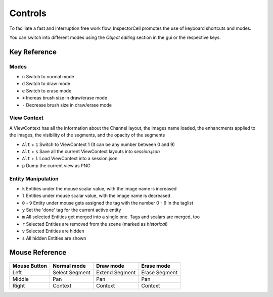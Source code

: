 Controls
========
To faciliate a fast and interruption free work flow, InspectorCell promotes the 
use of keyboard shortcuts and modes.

You can switch into different modes using the `Object editing` section in the
gui or the respective keys.

Key Reference
-------------
Modes
^^^^^
* ``n`` Switch to normal mode
* ``d`` Switch to draw mode
* ``e`` Switch to erase mode

* ``+`` Increas brush size in draw/erase mode
* ``-`` Decrease brush size in draw/erase mode

View Context
^^^^^^^^^^^^
A ViewContext has all the information about the Channel layout, the images
name loaded, the enhancments applied to the images, the visibility of the
segments, and the opacity of the segments

* ``Alt`` + ``1`` Switch to ViewContext 1 (It can be any number between 0 and 9)
* ``Alt`` + ``s`` Save all the current ViewContext layouts into `session.json`
* ``Alt`` + ``l`` Load ViewContext into a session.json
* ``p`` Dump the current view as PNG

Entity Manipulation
^^^^^^^^^^^^^^^^^^^
* ``k`` Entities under the mouse scalar value, with the image name is increased
* ``l`` Entities under mouse scalar value, with the image name is decreased
* ``0`` - ``9`` Entity under mouse gets assigned the tag with the number 0 - 9 in the
  taglist
* ``y`` Set the 'done' tag for the current active entity

* ``m`` All selected Entities get merged into a single one. Tags and scalars
  are merged, too
* ``r`` Selected Entities are removed from the scene (marked as `historical`)

* ``v`` Selected Entities are hidden
* ``s`` All hidden Entities are shown

Mouse Reference
---------------

.. figure:: /_static/img/mouse.png
   :figwidth: 100%
   :width: 80%
   :alt: Mouse buttons
   :align: center


+------------+---------------+----------------+--------------+
|Mouse Button| Normal mode   | Draw mode      | Erase mode   |
+============+===============+================+==============+
| Left       |Select Segment | Extend Segment | Erase Segment|
+------------+---------------+----------------+--------------+
| Middle     |Pan            | Pan            | Pan          |
+------------+---------------+----------------+--------------+
| Right      |Context        | Context        | Context      |
+------------+---------------+----------------+--------------+
